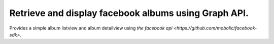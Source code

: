 =====================================================
Retrieve and display facebook albums using Graph API.
=====================================================

Provides a simple album listview and album detailview using `the facebook api <https://github.com/mobolic/facebook-sdk>`.